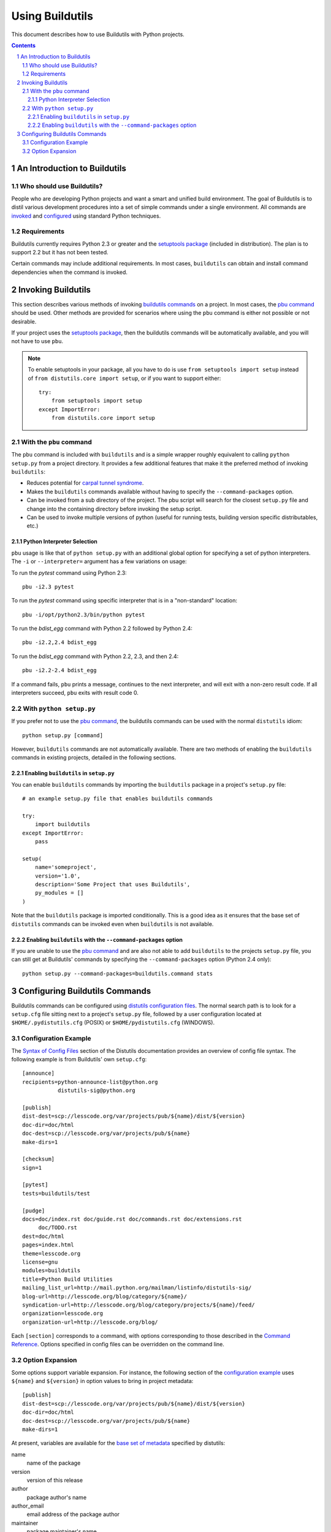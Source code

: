 ================
Using Buildutils
================

This document describes how to use Buildutils with Python projects.

.. contents:: Contents
   :backlinks: entry
.. sectnum::

An Introduction to Buildutils
=============================

Who should use Buildutils?
--------------------------

People who are developing Python projects and want a smart and unified
build environment. The goal of Buildutils is to distil various
development procedures into a set of simple commands under a single
environment. All commands are invoked_ and configured_ using standard
Python techniques.

.. _invoked: `Invoking Buildutils`_
.. _configured: `Configuring Buildutils Commands`_

Requirements
------------

Buildutils currently requires Python 2.3 or greater and the `setuptools
package`_ (included in distribution). The plan is to support 2.2 but it
has not been tested.

Certain commands may include additional requirements. In most cases,
``buildutils`` can obtain and install command dependencies when the
command is invoked.

.. _setuptools package: http://peak.telecommunity.com/DevCenter/EasyInstall

Invoking Buildutils
===================

This section describes various methods of invoking `buildutils
commands`_ on a project. In most cases, the `pbu command`_ should be
used. Other methods are provided for scenarios where using the ``pbu``
command is either not possible or not desirable.

If your project uses the `setuptools package`_, then the buildutils
commands will be automatically available, and you will not have to use
``pbu``.

.. note::

   To enable setuptools in your package, all you have to do is use
   ``from setuptools import setup`` instead of ``from distutils.core
   import setup``, or if you want to support either::

     try:
         from setuptools import setup
     except ImportError:
         from distutils.core import setup

.. _pbu command:

With the ``pbu`` command
------------------------

The ``pbu`` command is included with ``buildutils`` and is a simple
wrapper roughly equivalent to calling ``python setup.py`` from a project
directory. It provides a few additional features that make it the
preferred method of invoking ``buildutils``:

* Reduces potential for `carpal tunnel syndrome`_.

* Makes the ``buildutils`` commands available without having to specify
  the ``--command-packages`` option.

* Can be invoked from a sub directory of the project. The pbu script
  will search for the closest ``setup.py`` file and change into the
  containing directory before invoking the setup script.

* Can be used to invoke multiple versions of python (useful for running
  tests, building version specific distributables, etc.)

.. _carpal tunnel syndrome: http://en.wikipedia.org/wiki/Carpal_tunnel_syndrome

Python Interpreter Selection
~~~~~~~~~~~~~~~~~~~~~~~~~~~~

``pbu`` usage is like that of ``python setup.py`` with an additional global
option for specifying a set of python interpreters. The ``-i`` or 
``--interpreter=`` argument has a few variations on usage:

To run the `pytest` command using Python 2.3::

    pbu -i2.3 pytest

To run the `pytest` command using specific interpreter that is in a
"non-standard" location::

   pbu -i/opt/python2.3/bin/python pytest

To run the `bdist_egg` command with Python 2.2 followed by Python 2.4::

   pbu -i2.2,2.4 bdist_egg

To run the `bdist_egg` command with Python 2.2, 2.3, and then 2.4::

   pbu -i2.2-2.4 bdist_egg

If a command fails, ``pbu`` prints a message, continues to the next
interpreter, and will exit with a non-zero result code. If all interpreters
succeed, ``pbu`` exits with result code 0.

With ``python setup.py``
------------------------

If you prefer not to use the `pbu command`_, the buildutils commands can
be used with the normal ``distutils`` idiom::

  python setup.py [command]

However, ``buildutils`` commands are not automatically available. There
are two methods of enabling the ``buildutils`` commands in existing
projects, detailed in the following sections.

Enabling ``buildutils`` in ``setup.py``
~~~~~~~~~~~~~~~~~~~~~~~~~~~~~~~~~~~~~~~

You can enable ``buildutils`` commands by importing the ``buildutils``
package in a project's ``setup.py`` file::

    # an example setup.py file that enables buildutils commands
    
    try:
        import buildutils
    except ImportError:
        pass
    
    setup(
        name='someproject',
        version='1.0',
        description='Some Project that uses Buildutils',
        py_modules = []
    )

Note that the ``buildutils`` package is imported conditionally. This is
a good idea as it ensures that the base set of ``distutils`` commands
can be invoked even when ``buildutils`` is not available.


Enabling ``buildutils`` with the ``--command-packages`` option
~~~~~~~~~~~~~~~~~~~~~~~~~~~~~~~~~~~~~~~~~~~~~~~~~~~~~~~~~~~~~~

If you are unable to use the `pbu command`_ and are also not able to add
``buildutils`` to the projects ``setup.py`` file, you can still get at
Buildutils' commands by specifying the ``--command-packages`` option
(Python 2.4 only)::

    python setup.py --command-packages=buildutils.command stats


Configuring Buildutils Commands
===============================

Buildutils commands can be configured using `distutils configuration
files`_. The normal search path is to look for a ``setup.cfg`` file
sitting next to a project's ``setup.py`` file, followed by a user
configuration located at ``$HOME/.pydistutils.cfg`` (POSIX) or 
``$HOME/pydistutils.cfg`` (WINDOWS). 

Configuration Example
---------------------

The `Syntax of Config Files`_ section of the Distutils documentation
provides an overview of config file syntax. The following example is from
Buildutils' own ``setup.cfg``::

    [announce]
    recipients=python-announce-list@python.org
               distutils-sig@python.org
    
    [publish]
    dist-dest=scp://lesscode.org/var/projects/pub/${name}/dist/${version}
    doc-dir=doc/html
    doc-dest=scp://lesscode.org/var/projects/pub/${name}
    make-dirs=1
    
    [checksum]
    sign=1
    
    [pytest]
    tests=buildutils/test
    
    [pudge]
    docs=doc/index.rst doc/guide.rst doc/commands.rst doc/extensions.rst 
         doc/TODO.rst
    dest=doc/html
    pages=index.html
    theme=lesscode.org
    license=gnu
    modules=buildutils
    title=Python Build Utilities
    mailing_list_url=http://mail.python.org/mailman/listinfo/distutils-sig/
    blog-url=http://lesscode.org/blog/category/${name}/
    syndication-url=http://lesscode.org/blog/category/projects/${name}/feed/
    organization=lesscode.org
    organization-url=http://lesscode.org/blog/

Each ``[section]`` corresponds to a command, with options corresponding
to those described in the `Command Reference`_. Options specified in
config files can be overridden on the command line.

Option Expansion
----------------

Some options support variable expansion. For instance, the following
section of the `configuration example`_ uses ``${name}`` and ``${version}``
in option values to bring in project metadata::

    [publish]
    dist-dest=scp://lesscode.org/var/projects/pub/${name}/dist/${version}
    doc-dir=doc/html
    doc-dest=scp://lesscode.org/var/projects/pub/${name}
    make-dirs=1

At present, variables are available for the `base set of metadata`_ specified
by distutils:

name	
  name of the package
version	
  version of this release
author
  package author's name
author_email
  email address of the package author
maintainer
  package maintainer's name
maintainer_email
  email address of the package maintainer
contact
  maintainer's or author's name (whichever comes first)
contact_email
  email address of maintainer or author (whichever comes first)
url
  home page for the package	URL
description
  short, summary description of the package.
long_description
  longer description of the package
download_url
  location where the package may be downloaded

Individual commands can add additional pieces of metadata for their options.
Commands that support additional expansion values should provide details
in their reference documentation.



.. _base set of metadata: http://www.python.org/doc/current/dist/meta-data.html
.. _Syntax of config files: http://www.python.org/doc/current/inst/config-syntax.html#SECTION000520000000000000000
.. _distutils configuration files: http://www.python.org/doc/current/inst/config-syntax.html
.. _buildutils commands: commands.html
.. _command reference: commands.html
